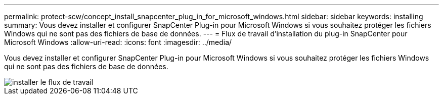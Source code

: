 ---
permalink: protect-scw/concept_install_snapcenter_plug_in_for_microsoft_windows.html 
sidebar: sidebar 
keywords: installing 
summary: Vous devez installer et configurer SnapCenter Plug-in pour Microsoft Windows si vous souhaitez protéger les fichiers Windows qui ne sont pas des fichiers de base de données. 
---
= Flux de travail d'installation du plug-in SnapCenter pour Microsoft Windows
:allow-uri-read: 
:icons: font
:imagesdir: ../media/


[role="lead"]
Vous devez installer et configurer SnapCenter Plug-in pour Microsoft Windows si vous souhaitez protéger les fichiers Windows qui ne sont pas des fichiers de base de données.

image::../media/scw_workflow_for_installing.gif[installer le flux de travail]
